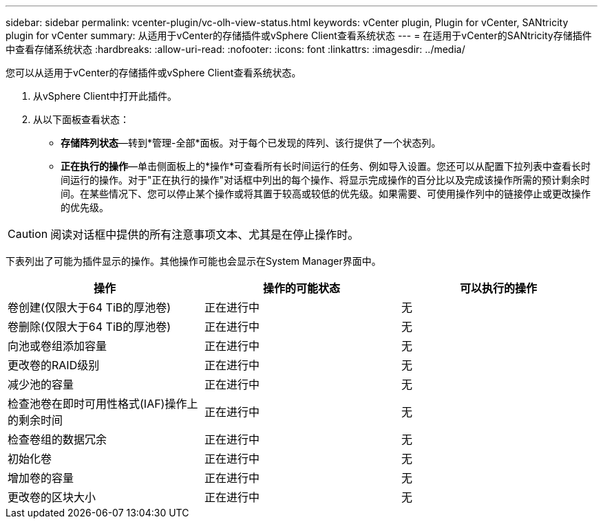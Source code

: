 ---
sidebar: sidebar 
permalink: vcenter-plugin/vc-olh-view-status.html 
keywords: vCenter plugin, Plugin for vCenter, SANtricity plugin for vCenter 
summary: 从适用于vCenter的存储插件或vSphere Client查看系统状态 
---
= 在适用于vCenter的SANtricity存储插件中查看存储系统状态
:hardbreaks:
:allow-uri-read: 
:nofooter: 
:icons: font
:linkattrs: 
:imagesdir: ../media/


[role="lead"]
您可以从适用于vCenter的存储插件或vSphere Client查看系统状态。

. 从vSphere Client中打开此插件。
. 从以下面板查看状态：
+
** *存储阵列状态*—转到*管理-全部*面板。对于每个已发现的阵列、该行提供了一个状态列。
** *正在执行的操作*—单击侧面板上的*操作*可查看所有长时间运行的任务、例如导入设置。您还可以从配置下拉列表中查看长时间运行的操作。对于"正在执行的操作"对话框中列出的每个操作、将显示完成操作的百分比以及完成该操作所需的预计剩余时间。在某些情况下、您可以停止某个操作或将其置于较高或较低的优先级。如果需要、可使用操作列中的链接停止或更改操作的优先级。





CAUTION: 阅读对话框中提供的所有注意事项文本、尤其是在停止操作时。

下表列出了可能为插件显示的操作。其他操作可能也会显示在System Manager界面中。

|===
| 操作 | 操作的可能状态 | 可以执行的操作 


| 卷创建(仅限大于64 TiB的厚池卷) | 正在进行中 | 无 


| 卷删除(仅限大于64 TiB的厚池卷) | 正在进行中 | 无 


| 向池或卷组添加容量 | 正在进行中 | 无 


| 更改卷的RAID级别 | 正在进行中 | 无 


| 减少池的容量 | 正在进行中 | 无 


| 检查池卷在即时可用性格式(IAF)操作上的剩余时间 | 正在进行中 | 无 


| 检查卷组的数据冗余 | 正在进行中 | 无 


| 初始化卷 | 正在进行中 | 无 


| 增加卷的容量 | 正在进行中 | 无 


| 更改卷的区块大小 | 正在进行中 | 无 
|===